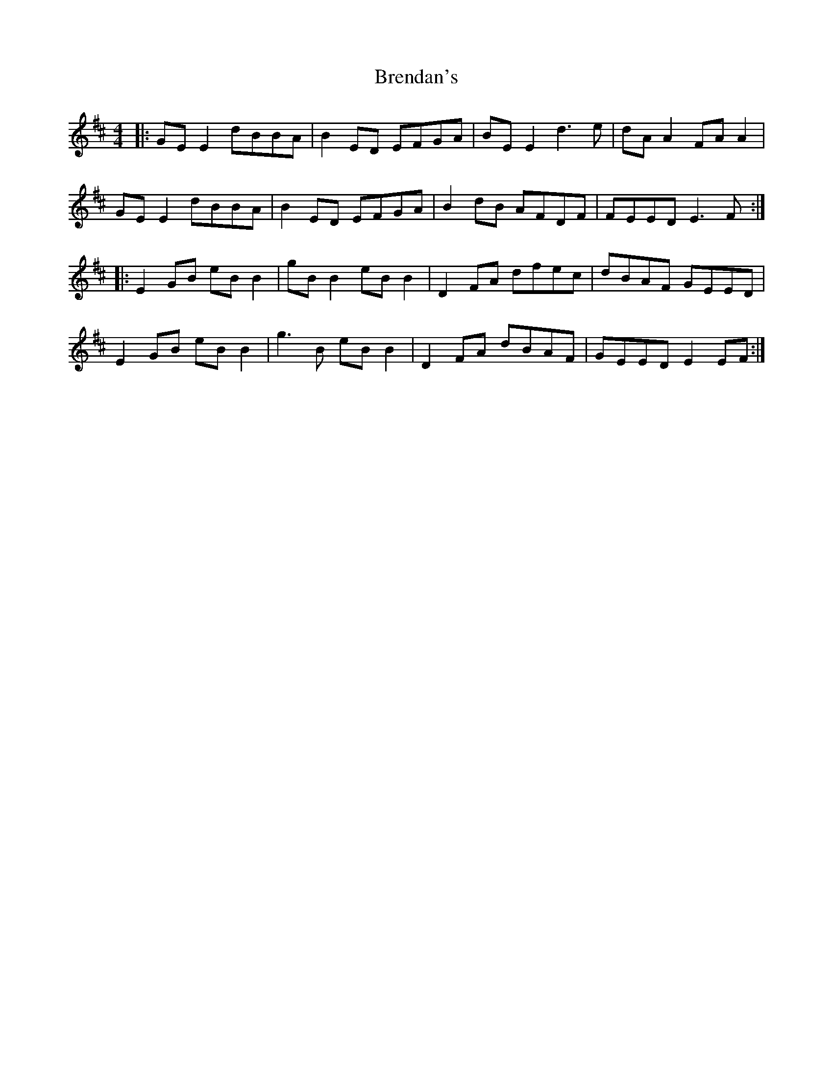 X: 4996
T: Brendan's
R: reel
M: 4/4
K: Edorian
|:GE E2 dBBA|B2 ED EFGA|BE E2 d3e|dA A2 FA A2|
GE E2 dBBA|B2 ED EFGA|B2dB AFDF|FEED E3F:|
|:E2 GB eB B2|gB B2 eB B2|D2FA dfec|dBAF GEED|
E2GB eB B2|g3B eB B2|D2FA dBAF|GEED E2 EF:|


